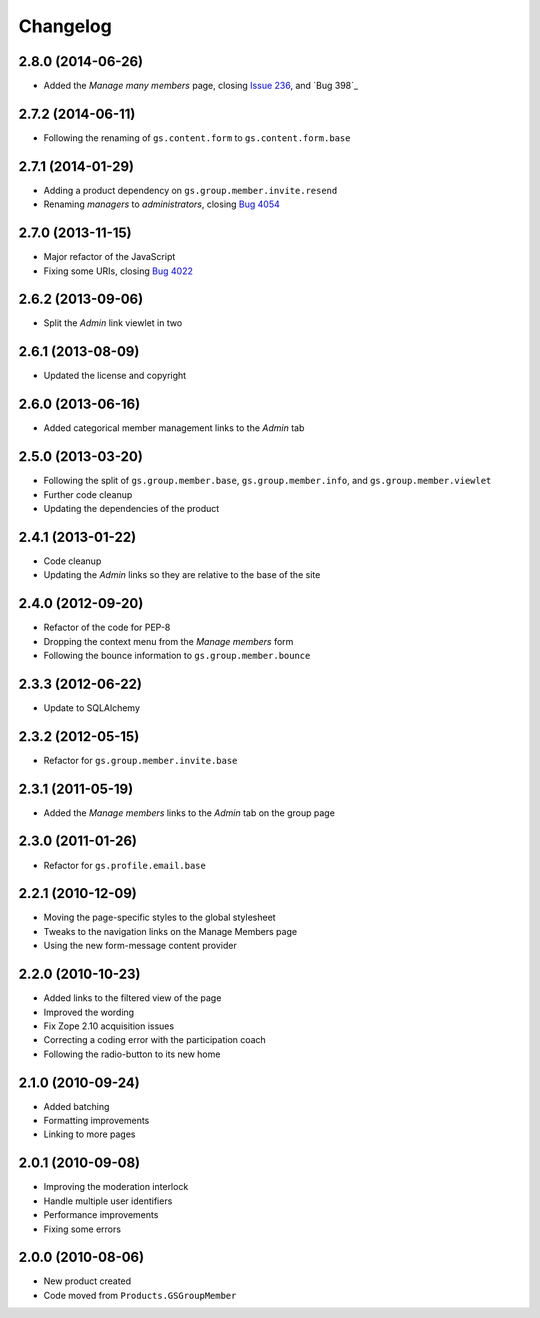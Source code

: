 Changelog
=========

2.8.0 (2014-06-26)
------------------

* Added the *Manage many members* page, closing `Issue 236`_, and
  `Bug 398`_

.. _Issue 236: https://redmine.iopen.net/issues/236
.. _Bug 698: https://redmine.iopen.net/issues/698

2.7.2 (2014-06-11)
------------------

* Following the renaming of ``gs.content.form`` to
  ``gs.content.form.base``

2.7.1 (2014-01-29)
------------------

* Adding a product dependency on ``gs.group.member.invite.resend``
* Renaming *managers* to *administrators*, closing `Bug 4054`_

.. _Bug 4054: https://redmine.iopen.net/issues/4054

2.7.0 (2013-11-15)
------------------

* Major refactor of the JavaScript
* Fixing some URIs, closing `Bug 4022`_

.. _Bug 4022: https://redmine.iopen.net/issues/4022

2.6.2 (2013-09-06)
------------------

* Split the *Admin* link viewlet in two

2.6.1 (2013-08-09)
------------------

* Updated the license and copyright

2.6.0 (2013-06-16)
------------------

* Added categorical member management links to the *Admin* tab

2.5.0 (2013-03-20)
------------------

* Following the split of ``gs.group.member.base``,
  ``gs.group.member.info``, and ``gs.group.member.viewlet``
* Further code cleanup
* Updating the dependencies of the product

2.4.1 (2013-01-22)
------------------

* Code cleanup
* Updating the *Admin* links so they are relative to the base of
  the site

2.4.0 (2012-09-20)
------------------

* Refactor of the code for PEP-8
* Dropping the context menu from the *Manage members* form
* Following the bounce information to ``gs.group.member.bounce``

2.3.3 (2012-06-22)
------------------

* Update to SQLAlchemy

2.3.2 (2012-05-15)
-------------------

* Refactor for ``gs.group.member.invite.base``

2.3.1 (2011-05-19)
------------------

* Added the *Manage members* links to the *Admin* tab on the
  group page

2.3.0 (2011-01-26)
------------------

* Refactor for ``gs.profile.email.base``

2.2.1 (2010-12-09)
------------------

* Moving the page-specific styles to the global stylesheet
* Tweaks to the navigation links on the Manage Members page
* Using the new form-message content provider

2.2.0 (2010-10-23)
------------------

* Added links to the filtered view of the page
* Improved the wording
* Fix Zope 2.10 acquisition issues
* Correcting a coding error with the participation coach
* Following the radio-button to its new home

2.1.0 (2010-09-24)
------------------

* Added batching
* Formatting improvements
* Linking to more pages


2.0.1 (2010-09-08)
------------------

* Improving the moderation interlock
* Handle multiple user identifiers
* Performance improvements
* Fixing some errors

2.0.0 (2010-08-06)
------------------

* New product created
* Code moved from ``Products.GSGroupMember``
